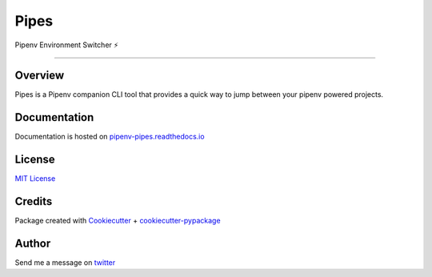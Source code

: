 ===================================
Pipes
===================================


Pipenv Environment Switcher ⚡


.. image:: https://img.shields.io/pypi/v/pipenv-pipes.svg
        :target: https://pypi.python.org/pypi/pipenv-pipes
        :alt: Pypi

.. image:: https://travis-ci.org/gtalarico/pipenv-pipes.svg?branch=release
        :target: https://travis-ci.org/gtalarico/pipenv-pipes
        :alt: Traves CI

.. image:: https://codecov.io/gh/gtalarico/pipenv-pipes/branch/master/graph/badge.svg
        :target: https://codecov.io/gh/gtalarico/pipenv-pipes
        :alt: Codecov

.. image:: https://readthedocs.org/projects/pipenv-pipes/badge/?version=latest
        :target: https://pipenv-pipes.readthedocs.io/en/latest/?badge=latest
        :alt: Documentation

-------------------------------------------------------------------------


Overview
--------

Pipes is a Pipenv companion CLI tool that provides a
quick way to jump between your pipenv powered projects.

.. image:: https://raw.githubusercontent.com/gtalarico/pipenv-pipes/master/docs/static/gif-curses-2.gif

Documentation
-------------

Documentation is hosted on `pipenv-pipes.readthedocs.io <https://pipenv-pipes.readthedocs.io/en/latest/index.html>`_


License
-------

`MIT License <https://github.com/gtalarico/pipenv-pipes/blob/master/LICENSE>`_


Credits
-------

Package created with `Cookiecutter`_ + `cookiecutter-pypackage`_

.. _`Cookiecutter`: https://github.com/audreyr/cookiecutter
.. _`cookiecutter-pypackage`: https://github.com/audreyr/cookiecutter-pypackage


Author
------

Send me a message on `twitter`_

.. _`twitter`: https://twitter.com/gtalarico
